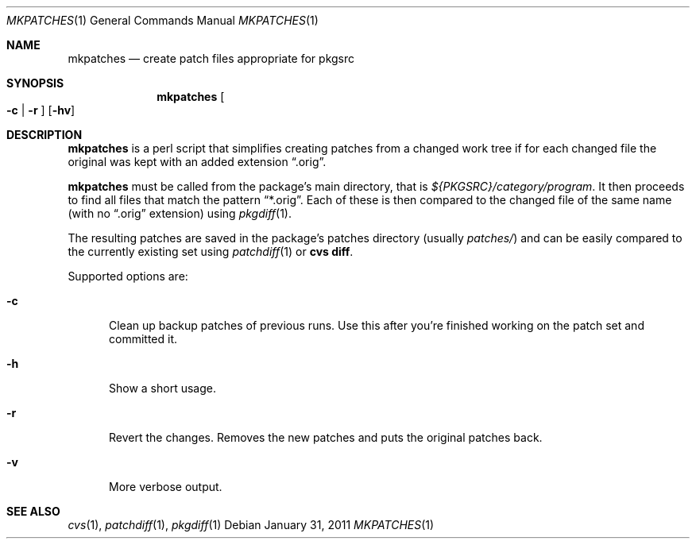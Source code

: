 .\"	$NetBSD: mkpatches.1,v 1.3 2005/12/13 12:05:08 wiz Exp $
.\"
.\" Copyright (c) 2000-2011 by Thomas Klausner <wiz@NetBSD.org>
.\" All Rights Reserved.  Absolutely no warranty.
.\"
.Dd January 31, 2011
.Dt MKPATCHES 1
.Os
.Sh NAME
.Nm mkpatches
.Nd create patch files appropriate for pkgsrc
.Sh SYNOPSIS
.Nm
.Oo Fl c | Fl r Oc
.Op Fl hv
.Sh DESCRIPTION
.Nm
is a perl script that simplifies creating patches from a changed work
tree if for each changed file the original was kept with an added
extension
.Dq .orig .
.Pp
.Nm
must be called from the package's main directory, that is
.Pa ${PKGSRC}/category/program .
It then proceeds to find all files that
match the pattern
.Dq *.orig .
Each of these is then compared to the
changed file of the same name (with no
.Dq .orig
extension) using
.Xr pkgdiff 1 .
.Pp
The resulting patches are saved in the package's patches directory
(usually
.Pa patches/ )
and can be easily compared to the currently existing set using
.Xr patchdiff 1
or
.Ic "cvs diff" .
.Pp
Supported options are:
.Bl -tag -width 3n
.It Fl c
Clean up backup patches of previous runs.
Use this after you're finished working on the patch set and committed
it.
.It Fl h
Show a short usage.
.It Fl r
Revert the changes.
Removes the new patches and puts the original patches back.
.It Fl v
More verbose output.
.El
.Sh SEE ALSO
.Xr cvs 1 ,
.Xr patchdiff 1 ,
.Xr pkgdiff 1
